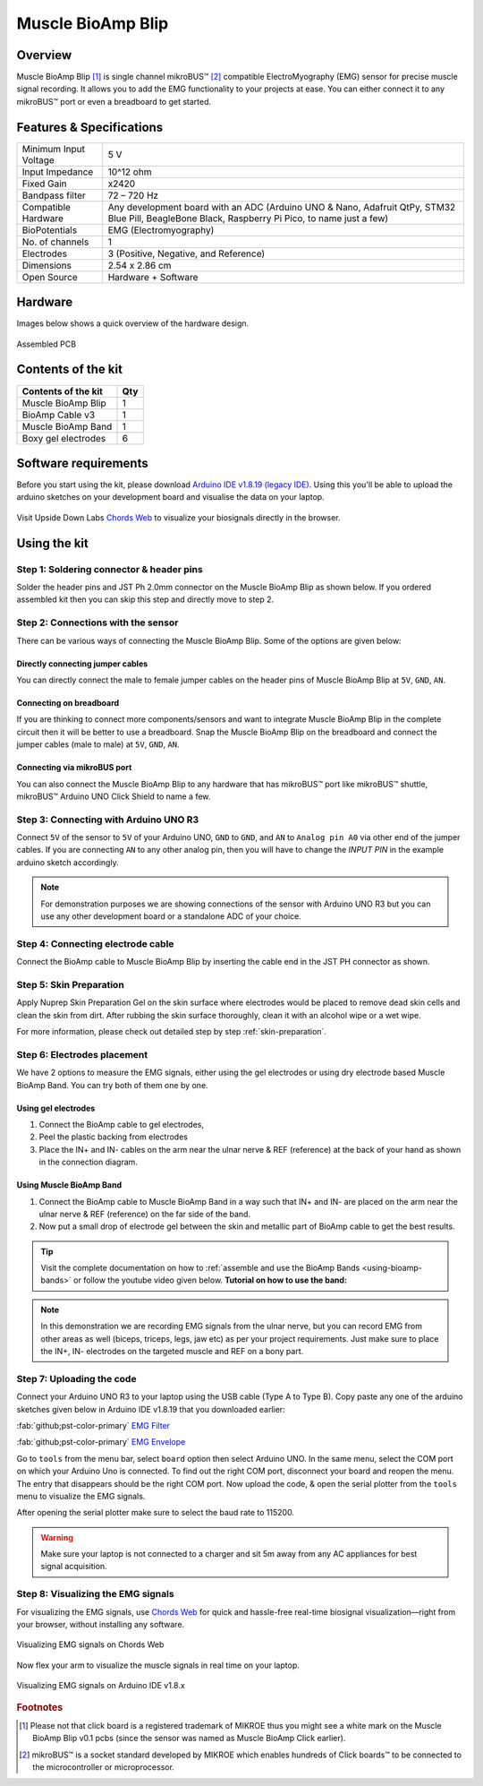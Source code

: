 .. _muscle-bioamp-blip:

Muscle BioAmp Blip
###################

Overview
*********

Muscle BioAmp Blip [#]_ is single channel mikroBUS™ [#]_ compatible ElectroMyography (EMG) sensor for precise  muscle signal recording. 
It allows you to add the EMG functionality to your projects at ease. You can either connect it to any mikroBUS™ port or even 
a breadboard to get started.

.. figure:: media/muscle-bioamp-blip.*
    :width: 800
    :align: center



Features & Specifications
*****************************

+-----------------------+------------------------------------------------------------------------------------------------------------------------------------------------------------------+
| Minimum Input Voltage | 5 V                                                                                                                                                              |
+-----------------------+------------------------------------------------------------------------------------------------------------------------------------------------------------------+
| Input Impedance       | 10^12 ohm                                                                                                                                                        |
+-----------------------+------------------------------------------------------------------------------------------------------------------------------------------------------------------+
| Fixed Gain            | x2420                                                                                                                                                            |
+-----------------------+------------------------------------------------------------------------------------------------------------------------------------------------------------------+
| Bandpass filter       | 72 – 720 Hz                                                                                                                                                      |
+-----------------------+------------------------------------------------------------------------------------------------------------------------------------------------------------------+
| Compatible Hardware   | Any development board with an ADC (Arduino UNO & Nano, Adafruit QtPy, STM32 Blue Pill, BeagleBone Black, Raspberry Pi Pico, to name just a few)                  |
+-----------------------+------------------------------------------------------------------------------------------------------------------------------------------------------------------+
| BioPotentials         | EMG (Electromyography)                                                                                                                                           |
+-----------------------+------------------------------------------------------------------------------------------------------------------------------------------------------------------+
| No. of channels       | 1                                                                                                                                                                |
+-----------------------+------------------------------------------------------------------------------------------------------------------------------------------------------------------+
| Electrodes            | 3 (Positive, Negative, and Reference)                                                                                                                            |
+-----------------------+------------------------------------------------------------------------------------------------------------------------------------------------------------------+
| Dimensions            | 2.54 x 2.86 cm                                                                                                                                                   |
+-----------------------+------------------------------------------------------------------------------------------------------------------------------------------------------------------+
| Open Source           | Hardware + Software                                                                                                                                              |
+-----------------------+------------------------------------------------------------------------------------------------------------------------------------------------------------------+

Hardware
**********

Images below shows a quick overview of the hardware design.

.. .. only:: html

..     .. grid:: 1 1 2 2
..         :margin: 4 4 0 0 
..         :gutter: 2

..         .. grid-item::

..             .. card::

..                 **PCB Front**
..                 ^^^^^
..                 .. figure:: media/muscle-bioamp-blip-front.*

..         .. grid-item::
            
..             .. card::

..                 **PCB Back**
..                 ^^^^^
..                 .. figure:: media/muscle-bioamp-blip-front.*

.. .. only:: latex

..     .. figure:: media/muscle-bioamp-blip-front.*
..         :align: center

.. figure:: media/muscle-bioamp-blip-assembled.*
    :align: center
    :width: 60%

    Assembled PCB

Contents of the kit
********************

+---------------------+-----+
| Contents of the kit | Qty |
+=====================+=====+
| Muscle BioAmp Blip  | 1   |
+---------------------+-----+
| BioAmp Cable v3     | 1   |
+---------------------+-----+
| Muscle BioAmp Band  | 1   |
+---------------------+-----+
| Boxy gel electrodes | 6   |
+---------------------+-----+

.. figure:: media/blip-kit-contents.*
    :align: center
    :width: 80%

Software requirements
**********************

Before you start using the kit, please download `Arduino IDE v1.8.19 (legacy IDE) <https://www.arduino.cc/en/software>`_. Using this you'll be able to upload the arduino sketches on your development board and visualise the data on your laptop.
    
.. figure:: ../../../kits/diy-neuroscience/basic/media/arduino-ide.*
    :align: center
    :width: 80%

Visit Upside Down Labs `Chords Web <https://chords.upsidedownlabs.tech>`_ to visualize your biosignals directly in the browser.

.. figure:: ../../../software/chords/chords-web/media/chords_landing_page.*

.. grid:: 1 1 1 1
    :margin: 4 4 0 0 
    :gutter: 2

    .. grid-item::

        .. card::
            
            **Getting started with Chords Web**

            .. youtube:: IVIPnk9z75g
                :align: center
                :width: 100%


Using the kit
****************

Step 1: Soldering connector & header pins
============================================

Solder the header pins and JST Ph 2.0mm connector on the Muscle BioAmp Blip as shown below. If you ordered assembled kit then you can skip this step and directly move to step 2.

.. figure:: media/soldering-blip.*
    :width: 80%
    :align: center

Step 2: Connections with the sensor
========================================

There can be various ways of connecting the Muscle BioAmp Blip. Some of the options are given below:

Directly connecting jumper cables
-----------------------------------

You can directly connect the male to female jumper cables on the header pins of Muscle BioAmp Blip at ``5V``, ``GND``, ``AN``.

.. figure:: media/blip-with-jumper-cables.*
    :width: 80%
    :align: center

Connecting on breadboard
---------------------------

If you are thinking to connect more components/sensors and want to integrate Muscle BioAmp Blip in the complete circuit then it will be better to use a breadboard. Snap the Muscle BioAmp Blip on the breadboard and connect the jumper cables (male to male) at ``5V``, ``GND``, ``AN``.

.. figure:: media/blip-with-breadboard.*
    :width: 80%
    :align: center

Connecting via mikroBUS port
-----------------------------

You can also connect the Muscle BioAmp Blip to any hardware that has mikroBUS™ port like mikroBUS™ shuttle, mikroBUS™ Arduino UNO Click Shield to name a few.

.. figure:: media/blip-with-shuttle.*
    :width: 80%
    :align: center

Step 3: Connecting with Arduino UNO R3
=======================================

Connect ``5V`` of the sensor to ``5V`` of your Arduino UNO, ``GND`` to ``GND``, and ``AN`` to ``Analog pin A0`` via other end of the jumper cables. If you are connecting ``AN`` to any other analog pin, then you will have to change the `INPUT PIN` in the example arduino sketch accordingly.

.. figure:: media/blip-arduino-connections.*
    :align: center

.. note:: For demonstration purposes we are showing connections of the sensor with Arduino UNO R3 but you can use any other development board or a standalone ADC of your choice.

Step 4: Connecting electrode cable
========================================

Connect the BioAmp cable to Muscle BioAmp Blip by inserting the cable end in the JST PH connector as shown.

.. figure:: media/blip-bioamp-cable.*
    :align: center

Step 5: Skin Preparation
===============================================

Apply Nuprep Skin Preparation Gel on the skin surface where electrodes would be placed to remove dead skin cells and clean the skin from dirt. After rubbing the skin surface thoroughly, clean it with an alcohol wipe or a wet wipe.

For more information, please check out detailed step by step :ref:`skin-preparation`.

Step 6: Electrodes placement
===============================================

We have 2 options to measure the EMG signals, either using the gel electrodes or using dry electrode based Muscle BioAmp Band. You can try both of them one by one.

Using gel electrodes
----------------------

1. Connect the BioAmp cable to gel electrodes,
2. Peel the plastic backing from electrodes
3. Place the IN+ and IN- cables on the arm near the ulnar nerve & REF (reference) at the back of your hand as shown in the connection diagram.

.. only:: latex

   .. figure:: media/emg-connections-1.*
       :align: center
       :width: 60%

       Muscle BioAmp Blip with breadboard

.. only:: html

   .. figure:: media/emg-connections-1.*
       :align: center

       Muscle BioAmp Blip with breadboard

Using Muscle BioAmp Band
---------------------------

1. Connect the BioAmp cable to Muscle BioAmp Band in a way such that IN+ and IN- are placed on the arm near the ulnar nerve & REF (reference) on the far side of the band.
2. Now put a small drop of electrode gel between the skin and metallic part of BioAmp cable to get the best results.

.. tip:: Visit the complete documentation on how to :ref:`assemble and use the BioAmp Bands <using-bioamp-bands>` or follow the youtube video given below.
   **Tutorial on how to use the band:**

   .. youtube:: xYZdw0aesa0
       :align: center
       :width: 100%

.. note:: In this demonstration we are recording EMG signals from the ulnar nerve, but you can record EMG from other areas as well (biceps, triceps, legs, jaw etc) as per your project requirements. Just make sure to place the IN+, IN- electrodes on the targeted muscle and REF on a bony part.

Step 7: Uploading the code
=============================

Connect your Arduino UNO R3 to your laptop using the USB cable (Type A to Type B). Copy paste any one of the arduino sketches given below in Arduino IDE v1.8.19 that you downloaded earlier:
    
:fab:`github;pst-color-primary` `EMG Filter <https://github.com/upsidedownlabs/Muscle-BioAmp-Arduino-Firmware/blob/main/2_EMGFilter/2_EMGFilter.ino>`_

:fab:`github;pst-color-primary` `EMG Envelope <https://github.com/upsidedownlabs/Muscle-BioAmp-Arduino-Firmware/blob/main/3_EMGEnvelope/3_EMGEnvelope.ino>`_

Go to ``tools`` from the menu bar, select ``board`` option then select Arduino UNO. In the same menu, 
select the COM port on which your Arduino Uno is connected. To find out the right COM port, 
disconnect your board and reopen the menu. The entry that disappears should be the 
right COM port. Now upload the code, & open the serial plotter from the ``tools`` menu to visualize 
the EMG signals. 

After opening the serial plotter make sure to select the baud rate to 115200.

.. warning:: Make sure your laptop is not connected to a charger and sit 5m away from any AC appliances for best signal acquisition.

Step 8: Visualizing the EMG signals
=====================================

For visualizing the EMG signals, use `Chords Web <https://chords.upsidedownlabs.tech/>`_ for quick and hassle-free real-time biosignal visualization—right from your browser, without installing any software.

.. figure:: ../../../software/chords/chords-web/media/chords_emg_signal.*
    :align: center
    :alt: Visualizing EMG signals on Chords Web

    Visualizing EMG signals on Chords Web

Now flex your arm to visualize the muscle signals in real time on your laptop.

.. figure:: media/emg-recording.*
    :align: center
    :alt: Visualizing EMG signals on Arduino IDE v1.8.x

    Visualizing EMG signals on Arduino IDE v1.8.x

.. rubric:: Footnotes

.. [#] Please not that click board is a registered trademark of MIKROE thus you might see a white mark on the Muscle BioAmp Blip v0.1 pcbs (since the sensor was named as Muscle BioAmp Click earlier).
.. [#] mikroBUS™ is a socket standard developed by MIKROE which enables hundreds of Click boards™ to be connected to the microcontroller or microprocessor.
